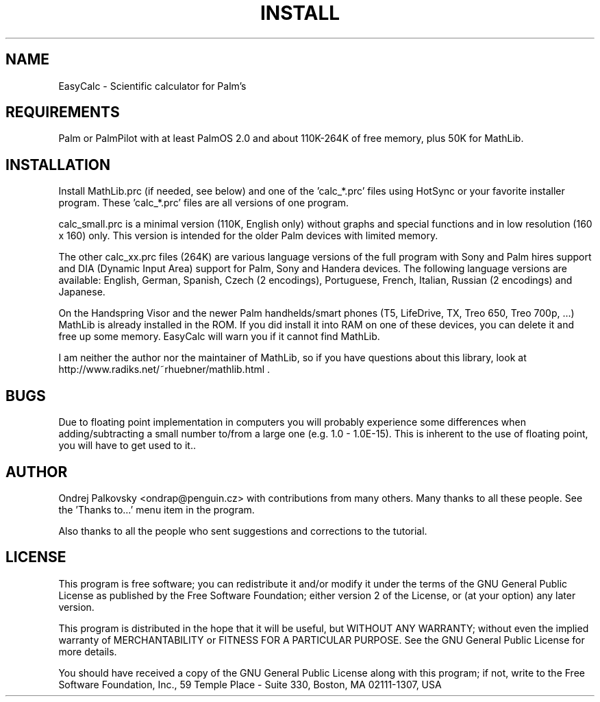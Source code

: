 .Id $Id: INSTALL.man,v 1.5 2006/08/25 02:08:15 tvoverbe Exp $
.TH INSTALL 7 "August 24, 2006" "EasyCalc" "EasyCalc Documentation"
.SH NAME
EasyCalc \- Scientific calculator for Palm's
.SH REQUIREMENTS
Palm or PalmPilot with at least PalmOS 2.0 and about 110K-264K of free memory,
plus 50K for MathLib.
.SH INSTALLATION
Install MathLib.prc (if needed, see below) and one of the 'calc_*.prc' files using
HotSync or your favorite installer program.
These 'calc_*.prc' files are all versions of one program.
.LP
calc_small.prc is a minimal version (110K, English only) without graphs and special
functions and in low resolution (160 x 160) only. This version is intended for
the older Palm devices with limited memory.
.LP
The other calc_xx.prc files (264K) are various language versions of the full program
with Sony and Palm hires support and DIA (Dynamic Input Area) support for Palm, Sony
and Handera devices. The following language versions are available: English, German, Spanish,
Czech (2 encodings), Portuguese, French, Italian, Russian (2 encodings) and Japanese.
.LP
On the Handspring Visor and the newer Palm handhelds/smart phones (T5, LifeDrive,
TX, Treo 650, Treo 700p, ...) MathLib is already installed in the ROM. If you did
install it into RAM on one of these devices, you can delete it and free up some
memory. EasyCalc will warn you if it cannot find MathLib.
.LP
I am neither the author nor the maintainer of MathLib, so if you have questions about
this library, look at
.PD 0
.LP
http://www.radiks.net/~rhuebner/mathlib.html .
.PD
.SH BUGS
Due to floating point implementation in computers you will probably
experience some differences when adding/subtracting a small number to/from a
large one (e.g. 1.0 - 1.0E-15). This is inherent to the use of floating point,
you will have to get used to it..

.SH AUTHOR
Ondrej Palkovsky <ondrap@penguin.cz> with contributions from many others.
Many thanks to all these people. See the 'Thanks to...' menu item in the program.
.PD
.LP
Also thanks to all the people who sent suggestions and corrections to the tutorial.
.SH LICENSE
This program is free software; you can redistribute it and/or modify        
it under the terms of the GNU General Public License as published by
the Free Software Foundation; either version 2 of the License, or
(at your option) any later version.

This program is distributed in the hope that it will be useful,
but WITHOUT ANY WARRANTY; without even the implied warranty of
MERCHANTABILITY or FITNESS FOR A PARTICULAR PURPOSE.  See the
GNU General Public License for more details.

You should have received a copy of the GNU General Public License
along with this program; if not, write to the Free Software
Foundation, Inc., 59 Temple Place - Suite 330, Boston, MA 02111-1307, USA
